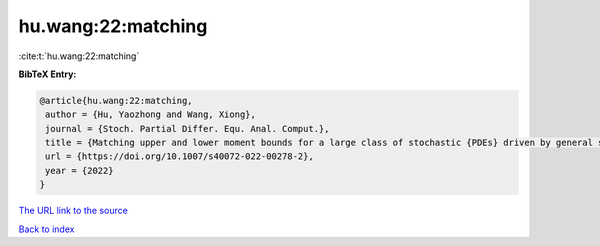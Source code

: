 hu.wang:22:matching
===================

:cite:t:`hu.wang:22:matching`

**BibTeX Entry:**

.. code-block:: bibtex

   @article{hu.wang:22:matching,
    author = {Hu, Yaozhong and Wang, Xiong},
    journal = {Stoch. Partial Differ. Equ. Anal. Comput.},
    title = {Matching upper and lower moment bounds for a large class of stochastic {PDEs} driven by general space-time {G}aussian noises},
    url = {https://doi.org/10.1007/s40072-022-00278-2},
    year = {2022}
   }
`The URL link to the source <ttps://doi.org/10.1007/s40072-022-00278-2}>`_


`Back to index <../By-Cite-Keys.html>`_

